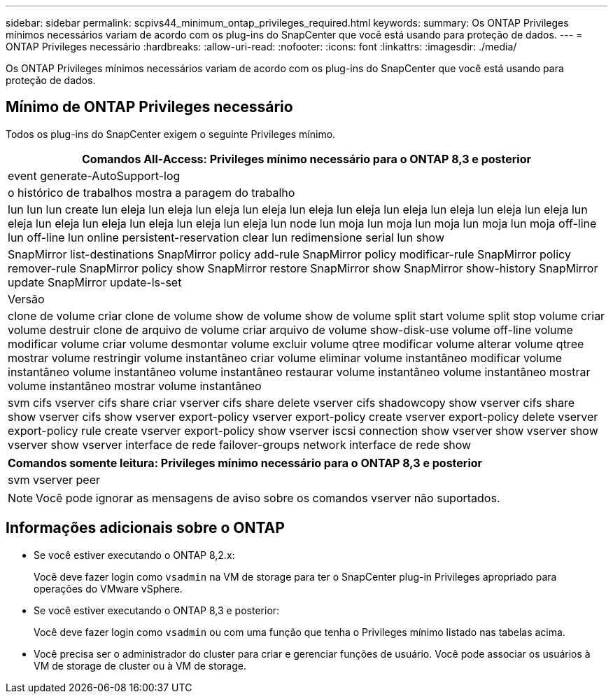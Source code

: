 ---
sidebar: sidebar 
permalink: scpivs44_minimum_ontap_privileges_required.html 
keywords:  
summary: Os ONTAP Privileges mínimos necessários variam de acordo com os plug-ins do SnapCenter que você está usando para proteção de dados. 
---
= ONTAP Privileges necessário
:hardbreaks:
:allow-uri-read: 
:nofooter: 
:icons: font
:linkattrs: 
:imagesdir: ./media/


[role="lead"]
Os ONTAP Privileges mínimos necessários variam de acordo com os plug-ins do SnapCenter que você está usando para proteção de dados.



== Mínimo de ONTAP Privileges necessário

Todos os plug-ins do SnapCenter exigem o seguinte Privileges mínimo.

|===
| Comandos All-Access: Privileges mínimo necessário para o ONTAP 8,3 e posterior 


| event generate-AutoSupport-log 


| o histórico de trabalhos mostra a paragem do trabalho 


| lun lun lun create lun eleja lun eleja lun eleja lun eleja lun eleja lun eleja lun eleja lun eleja lun eleja lun eleja lun eleja lun eleja lun eleja lun eleja lun eleja lun eleja lun node lun moja lun moja lun moja lun moja lun moja off-line lun off-line lun online persistent-reservation clear lun redimensione serial lun show 


| SnapMirror list-destinations SnapMirror policy add-rule SnapMirror policy modificar-rule SnapMirror policy remover-rule SnapMirror policy show SnapMirror restore SnapMirror show SnapMirror show-history SnapMirror update SnapMirror update-ls-set 


| Versão 


| clone de volume criar clone de volume show de volume show de volume split start volume split stop volume criar volume destruir clone de arquivo de volume criar arquivo de volume show-disk-use volume off-line volume modificar volume criar volume desmontar volume excluir volume qtree modificar volume alterar volume qtree mostrar volume restringir volume instantâneo criar volume eliminar volume instantâneo modificar volume instantâneo volume instantâneo volume instantâneo restaurar volume instantâneo volume instantâneo mostrar volume instantâneo mostrar volume instantâneo 


| svm cifs vserver cifs share criar vserver cifs share delete vserver cifs shadowcopy show vserver cifs share show vserver cifs show vserver export-policy vserver export-policy create vserver export-policy delete vserver export-policy rule create vserver export-policy show vserver iscsi connection show vserver show vserver show vserver show vserver interface de rede failover-groups network interface de rede show 
|===
|===
| Comandos somente leitura: Privileges mínimo necessário para o ONTAP 8,3 e posterior 


| svm vserver peer 
|===

NOTE: Você pode ignorar as mensagens de aviso sobre os comandos vserver não suportados.



== Informações adicionais sobre o ONTAP

* Se você estiver executando o ONTAP 8,2.x:
+
Você deve fazer login como `vsadmin` na VM de storage para ter o SnapCenter plug-in Privileges apropriado para operações do VMware vSphere.

* Se você estiver executando o ONTAP 8,3 e posterior:
+
Você deve fazer login como `vsadmin` ou com uma função que tenha o Privileges mínimo listado nas tabelas acima.

* Você precisa ser o administrador do cluster para criar e gerenciar funções de usuário. Você pode associar os usuários à VM de storage de cluster ou à VM de storage.

